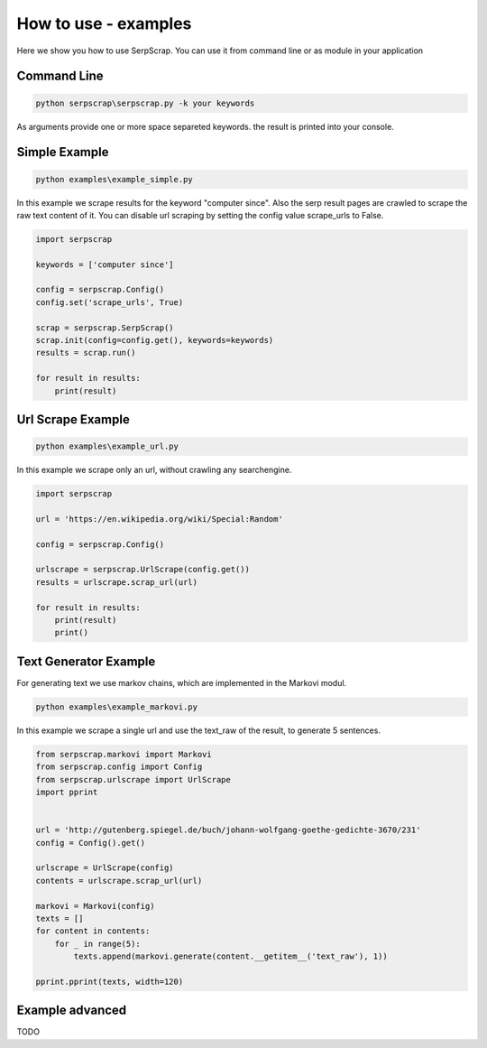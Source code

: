 =====================
How to use - examples
=====================

Here we show you how to use SerpScrap. You can use it from command line
or as module in your application


Command Line
------------

.. code-block:: bash

  python serpscrap\serpscrap.py -k your keywords

As arguments provide one or more space separeted keywords.
the result is printed into your console.


Simple Example
--------------

.. code-block:: bash

   python examples\example_simple.py

In this example we scrape results for the keyword "computer since".
Also the serp result pages are crawled to scrape the raw text content of it.
You can disable url scraping by setting the config value scrape_urls to False.

.. code-block:: python

   import serpscrap
  
   keywords = ['computer since']
   
   config = serpscrap.Config()
   config.set('scrape_urls', True)
   
   scrap = serpscrap.SerpScrap()
   scrap.init(config=config.get(), keywords=keywords)
   results = scrap.run()
   
   for result in results:
       print(result)


Url Scrape Example
------------------

.. code-block:: bash

   python examples\example_url.py

In this example we scrape only an url, without crawling any searchengine.

.. code-block:: python

   import serpscrap
   
   url = 'https://en.wikipedia.org/wiki/Special:Random'
   
   config = serpscrap.Config()
   
   urlscrape = serpscrap.UrlScrape(config.get())
   results = urlscrape.scrap_url(url)
   
   for result in results:
       print(result)
       print()


Text Generator Example
----------------------

For generating text we use markov chains, which are implemented in the Markovi modul.

.. code-block:: bash

   python examples\example_markovi.py

In this example we scrape a single url and use the text_raw of the result, to
generate 5 sentences.

.. code-block:: python
   
   from serpscrap.markovi import Markovi
   from serpscrap.config import Config
   from serpscrap.urlscrape import UrlScrape
   import pprint
   
   
   url = 'http://gutenberg.spiegel.de/buch/johann-wolfgang-goethe-gedichte-3670/231'
   config = Config().get()
   
   urlscrape = UrlScrape(config)
   contents = urlscrape.scrap_url(url)
   
   markovi = Markovi(config)
   texts = []
   for content in contents:
       for _ in range(5):
           texts.append(markovi.generate(content.__getitem__('text_raw'), 1))
   
   pprint.pprint(texts, width=120)


Example advanced
----------------

TODO
